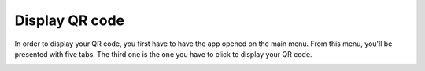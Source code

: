 Display QR code
========================================================
In order to display your QR code, you first have to have the app opened on the main menu. From this menu, you'll be presented with five tabs. The third one is the one you have to click to display your QR code.

.. image:: afficher_QR_windows/capture1.png
